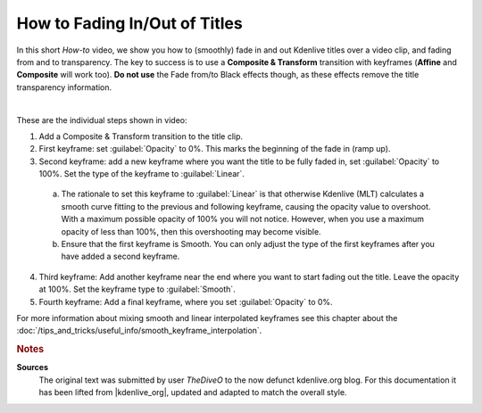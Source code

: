 .. meta::
   :description: Kdenlive Tips & Tricks - How to Fading In/Out of Titles
   :keywords: KDE, Kdenlive, tips, tricks, tips & tricks, how-to, how to, fading in, fading out, titles, documentation, user manual, video editor, open source, free, learn, easy

.. metadata-placeholder

   :authors: - TheDiveO
             - Eugen Mohr
             - Bernd Jordan (https://discuss.kde.org/u/berndmj)
             
   :license: Creative Commons License SA 4.0


How to Fading In/Out of Titles
==============================

In this short *How-to* video, we show you how to (smoothly) fade in and out Kdenlive titles over a video clip, and fading from and to transparency. The key to success is to use a **Composite & Transform** transition with keyframes (**Affine** and **Composite** will work too). **Do not use** the Fade from/to Black effects though, as these effects remove the title transparency information. 

.. image:: /images/tips_and_tricks/fading_inout_titles.webp
   :alt: fading_inout_titles.webp
   :width: 418px
   :align: center
   :target: https://kdenlive.org/wp-content/uploads/2017/01/Kdenlive-Title-Fading.mp4

| 

These are the individual steps shown in video:

1. Add a Composite & Transform transition to the title clip.
2. First keyframe: set :guilabel:`Opacity` to 0%. This marks the beginning of the fade in (ramp up).
3. Second keyframe: add a new keyframe where you want the title to be fully faded in, set :guilabel:`Opacity` to 100%. Set the type of the keyframe to :guilabel:`Linear`.
   
  a) The rationale to set this keyframe to :guilabel:`Linear` is that otherwise Kdenlive (MLT) calculates a smooth curve fitting to the previous and following keyframe, causing the opacity value to overshoot. With a maximum possible opacity of 100% you will not notice. However, when you use a maximum opacity of less than 100%, then this overshooting may become visible.
  b) Ensure that the first keyframe is Smooth. You can only adjust the type of the first keyframes after you have added a second keyframe.
  
4. Third keyframe: Add another keyframe near the end where you want to start fading out the title. Leave the opacity at 100%. Set the keyframe type to :guilabel:`Smooth`.
5. Fourth keyframe: Add a final keyframe, where you set :guilabel:`Opacity` to 0%.

For more information about mixing smooth and linear interpolated keyframes see this chapter about the :doc:`/tips_and_tricks/useful_info/smooth_keyframe_interpolation`.



.. rubric:: Notes

.. |kdenlive_org| raw:: html

   <a href="https://kdenlive.org/en/project/howto-fading-inout-kdenlive-titles/" target="_blank">kdenlive.org</a>

**Sources**
  The original text was submitted by user *TheDiveO* to the now defunct kdenlive.org blog. For this documentation it has been lifted from |kdenlive_org|, updated and adapted to match the overall style.